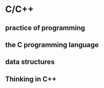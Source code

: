 * C/C++
** practice of programming
** the C programming language
** data structures
** Thinking in C++
